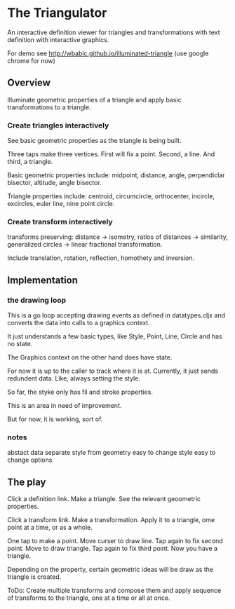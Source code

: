 * The Triangulator
  An interactive definition viewer
  for triangles and transformations
  with text definition with interactive graphics.

  For demo see http://wbabic.github.io/illuminated-triangle
  (use google chrome for now)
  
** Overview
   Illuminate geometric properties of a triangle
   and apply basic transformations to a triangle.

*** Create triangles interactively
    See basic geometric properties as the triangle is being built.

    Three taps make three vertices.
    First will fix a point.
    Second, a line.
    And third, a triangle.

    Basic geometric properties include:
    midpoint, distance, angle,
    perpendiclar bisector, altitude,
    angle bisector.

    Triangle properties include:
    centroid, circumcircle, orthocenter,
    incircle, excircles, euler line, nine point circle.

*** Create transform interactively
    transforms preserving:
    distance -> isometry,
    ratios of distances -> similarity,
    generalized circles -> linear fractional transformation.

    Include translation, rotation, reflection,
    homothety and inversion.
** Implementation
*** the drawing loop
    This is a go loop accepting drawing events as defined in
    datatypes.cljx and converts the data into calls to a graphics
    context.

    It just understands a few basic types, like Style, Point, Line,
    Circle and has no state.

    The Graphics context on the other hand does have state.

    For now it is up to the caller to track where it is at. Currently,
    it just sends redundent data. Like, always setting the style.

    So far, the styke only has fil and stroke properties.

    This is an area in need of improvement.

    But for now, it is working, sort of. 

*** notes
    abstact data
    separate style from geometry
    easy to change style
    easy to change options

** The play
   Click a definition link.
   Make a triangle.
   See the relevant geoometric properties.

   Click a transform link.
   Make a transformation.
   Apply it to a triangle,
   ome point at a time,
   or as a whole.

   One tap to make a point.
   Move curser to draw line.
   Tap again to fix second point.
   Move to draw triangle.
   Tap again to fix third point.
   Now you have a triangle.
   
   Depending on the property,
   certain geometric ideas will be draw as the triangle is created.

   ToDo:
   Create multiple transforms and compose them and
   apply sequence of transforms to the triangle,
   one at a time or
   all at once.
